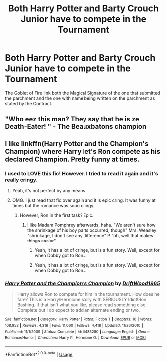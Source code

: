#+TITLE: Both Harry Potter and Barty Crouch Junior have to compete in the Tournament

* Both Harry Potter and Barty Crouch Junior have to compete in the Tournament
:PROPERTIES:
:Author: sebo1715
:Score: 5
:DateUnix: 1583550691.0
:DateShort: 2020-Mar-07
:FlairText: Prompt
:END:
The Goblet of Fire link both the Magical Signature of the one that submitted the parchment and the one with name being written on the parchment as stated by the Contract.


** "Who eez this man? They say that he is ze Death-Eater! " - The Beauxbatons champion
:PROPERTIES:
:Score: 4
:DateUnix: 1583555096.0
:DateShort: 2020-Mar-07
:END:


** I like linkffn(Harry Potter and the Champion's Champion) where Harry let's Ron compete as his declared Champion. Pretty funny at times.
:PROPERTIES:
:Author: gdmcdona
:Score: 2
:DateUnix: 1583588504.0
:DateShort: 2020-Mar-07
:END:

*** I used to LOVE this fic! However, I tried to read it again and it's really cringy.
:PROPERTIES:
:Author: OSRS_King_Graham
:Score: 2
:DateUnix: 1583610900.0
:DateShort: 2020-Mar-07
:END:

**** Yeah, it's not perfect by any means
:PROPERTIES:
:Author: gdmcdona
:Score: 2
:DateUnix: 1583700644.0
:DateShort: 2020-Mar-09
:END:


**** OMG. I just read that fic over again and it is epic cring. It was funny at times but the romance was sooo cringy.
:PROPERTIES:
:Author: gdmcdona
:Score: 1
:DateUnix: 1583803054.0
:DateShort: 2020-Mar-10
:END:

***** However, Ron in the first task? Epic.
:PROPERTIES:
:Author: OSRS_King_Graham
:Score: 1
:DateUnix: 1583803139.0
:DateShort: 2020-Mar-10
:END:

****** I like Madam Pomphrey afterwards, haha. "We aren't sure how the shrinkage of his boy parts occurred, though" Mrs. Weasley "shrinkage, I don't see any difference" P "oh, well that makes things easier"
:PROPERTIES:
:Author: gdmcdona
:Score: 1
:DateUnix: 1583803381.0
:DateShort: 2020-Mar-10
:END:

******* Yeah, it has a lot of cringe, but is a fun story. Well, except for when Dobby got to Ron...
:PROPERTIES:
:Author: OSRS_King_Graham
:Score: 1
:DateUnix: 1583803676.0
:DateShort: 2020-Mar-10
:END:


******* Yeah, it has a lot of cringe, but is a fun story. Well, except for when Dobby got to Ron...
:PROPERTIES:
:Author: OSRS_King_Graham
:Score: 1
:DateUnix: 1583803752.0
:DateShort: 2020-Mar-10
:END:


*** [[https://www.fanfiction.net/s/5483280/1/][*/Harry Potter and the Champion's Champion/*]] by [[https://www.fanfiction.net/u/2036266/DriftWood1965][/DriftWood1965/]]

#+begin_quote
  Harry allows Ron to compete for him in the tournament. How does he fare? This is a Harry/Hermione story with SERIOUSLY Idiot!Ron Bashing. If that isn't what you like, please read something else. Complete but I do expect to add an alternate ending or two.
#+end_quote

^{/Site/:} ^{fanfiction.net} ^{*|*} ^{/Category/:} ^{Harry} ^{Potter} ^{*|*} ^{/Rated/:} ^{Fiction} ^{T} ^{*|*} ^{/Chapters/:} ^{16} ^{*|*} ^{/Words/:} ^{108,953} ^{*|*} ^{/Reviews/:} ^{4,316} ^{*|*} ^{/Favs/:} ^{11,060} ^{*|*} ^{/Follows/:} ^{4,418} ^{*|*} ^{/Updated/:} ^{11/26/2010} ^{*|*} ^{/Published/:} ^{11/1/2009} ^{*|*} ^{/Status/:} ^{Complete} ^{*|*} ^{/id/:} ^{5483280} ^{*|*} ^{/Language/:} ^{English} ^{*|*} ^{/Genre/:} ^{Romance/Humor} ^{*|*} ^{/Characters/:} ^{Harry} ^{P.,} ^{Hermione} ^{G.} ^{*|*} ^{/Download/:} ^{[[http://www.ff2ebook.com/old/ffn-bot/index.php?id=5483280&source=ff&filetype=epub][EPUB]]} ^{or} ^{[[http://www.ff2ebook.com/old/ffn-bot/index.php?id=5483280&source=ff&filetype=mobi][MOBI]]}

--------------

*FanfictionBot*^{2.0.0-beta} | [[https://github.com/tusing/reddit-ffn-bot/wiki/Usage][Usage]]
:PROPERTIES:
:Author: FanfictionBot
:Score: 1
:DateUnix: 1583588519.0
:DateShort: 2020-Mar-07
:END:
